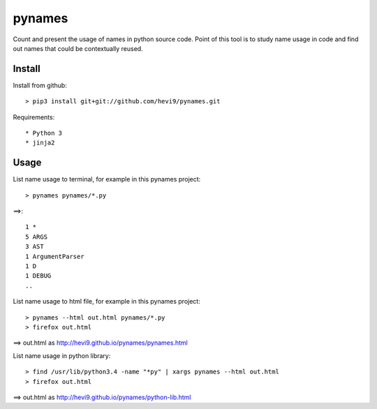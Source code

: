 pynames
*******

Count and present the usage of names in python source code. Point of this
tool is to study name usage in code and find out names that could be contextually
reused. 

Install
=======

Install from github::

  > pip3 install git+git://github.com/hevi9/pynames.git

Requirements::

 * Python 3
 * jinja2

Usage
=====

List name usage to terminal, for example in this pynames project::

  > pynames pynames/*.py
  
==>::

  1 *
  5 ARGS
  3 AST
  1 ArgumentParser
  1 D
  1 DEBUG
  ..
  
List name usage to html file, for example in this pynames project::

  > pynames --html out.html pynames/*.py
  > firefox out.html

==> out.html as http://hevi9.github.io/pynames/pynames.html  
  
List name usage in python library::

  > find /usr/lib/python3.4 -name "*py" | xargs pynames --html out.html
  > firefox out.html
  
==> out.html as http://hevi9.github.io/pynames/python-lib.html
  
  